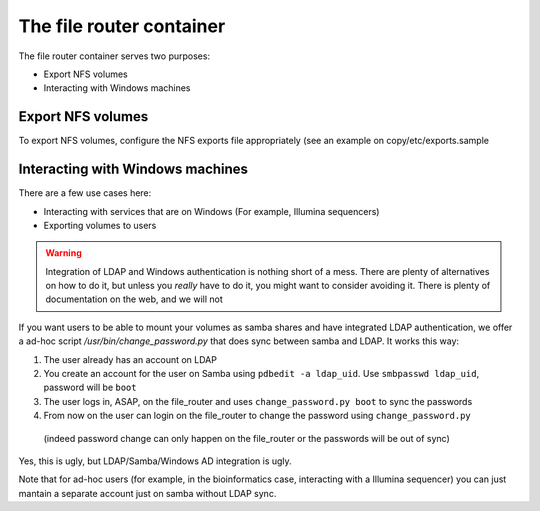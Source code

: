 The file router container
*************************

The file router container serves two purposes:

* Export NFS volumes
* Interacting with Windows machines

------------------
Export NFS volumes
------------------

To export NFS volumes, configure the NFS exports file appropriately (see an example on copy/etc/exports.sample

---------------------------------
Interacting with Windows machines
---------------------------------

There are a few use cases here:

* Interacting with services that are on Windows (For example, Illumina sequencers)
* Exporting volumes to users

.. warning::
    Integration of LDAP and Windows authentication is nothing short of a mess.
    There are plenty of alternatives on how to do it, but unless you *really* have to do it, you might want to
    consider avoiding it. There is plenty of documentation on the web, and we will not
    
If you want users to be able to mount your volumes as samba shares and have integrated LDAP authentication,
we offer a ad-hoc script `/usr/bin/change_password.py` that does sync between samba and LDAP. It works this way:

1. The user already has an account on LDAP
2. You create an account for the user on Samba using ``pdbedit -a ldap_uid``. Use ``smbpasswd ldap_uid``, password will be ``boot``
3. The user logs in, ASAP, on the file_router and uses ``change_password.py boot`` to sync the passwords
4. From now on the user can login on the file_router to change the password using ``change_password.py``
  (indeed password change can only happen on the file_router or the passwords will be out of sync)

Yes, this is ugly, but LDAP/Samba/Windows AD integration is ugly.

Note that for ad-hoc users (for example, in the bioinformatics case, interacting with a Illumina sequencer)
you can just mantain a separate account just on samba without LDAP sync.
